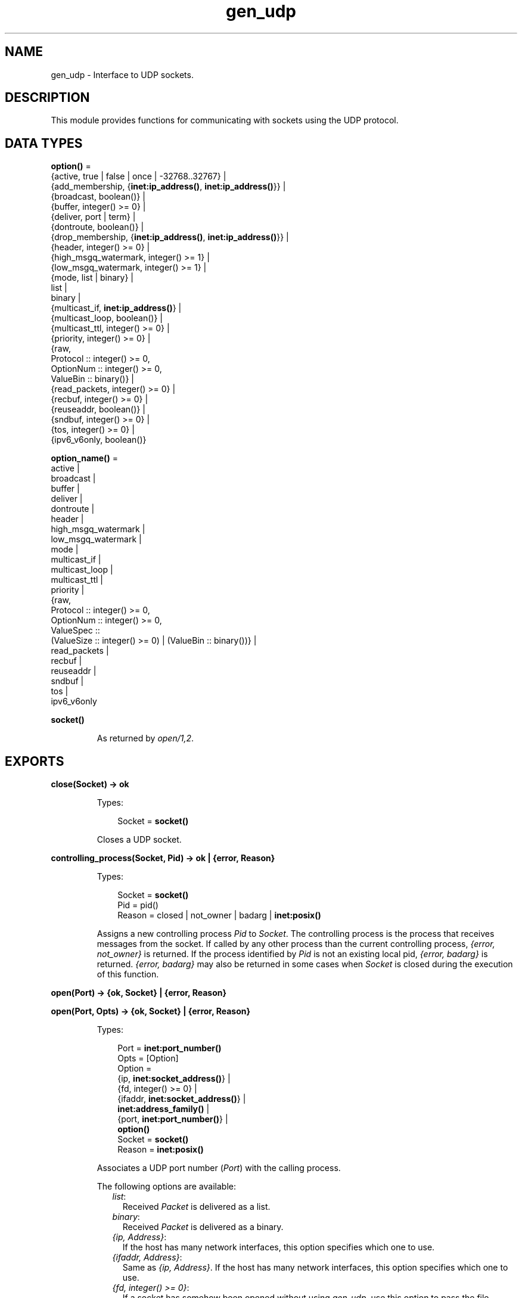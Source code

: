 .TH gen_udp 3 "kernel 5.3" "Ericsson AB" "Erlang Module Definition"
.SH NAME
gen_udp \- Interface to UDP sockets.
.SH DESCRIPTION
.LP
This module provides functions for communicating with sockets using the UDP protocol\&.
.SH DATA TYPES
.nf

\fBoption()\fR\& = 
.br
    {active, true | false | once | -32768\&.\&.32767} |
.br
    {add_membership, {\fBinet:ip_address()\fR\&, \fBinet:ip_address()\fR\&}} |
.br
    {broadcast, boolean()} |
.br
    {buffer, integer() >= 0} |
.br
    {deliver, port | term} |
.br
    {dontroute, boolean()} |
.br
    {drop_membership, {\fBinet:ip_address()\fR\&, \fBinet:ip_address()\fR\&}} |
.br
    {header, integer() >= 0} |
.br
    {high_msgq_watermark, integer() >= 1} |
.br
    {low_msgq_watermark, integer() >= 1} |
.br
    {mode, list | binary} |
.br
    list |
.br
    binary |
.br
    {multicast_if, \fBinet:ip_address()\fR\&} |
.br
    {multicast_loop, boolean()} |
.br
    {multicast_ttl, integer() >= 0} |
.br
    {priority, integer() >= 0} |
.br
    {raw,
.br
     Protocol :: integer() >= 0,
.br
     OptionNum :: integer() >= 0,
.br
     ValueBin :: binary()} |
.br
    {read_packets, integer() >= 0} |
.br
    {recbuf, integer() >= 0} |
.br
    {reuseaddr, boolean()} |
.br
    {sndbuf, integer() >= 0} |
.br
    {tos, integer() >= 0} |
.br
    {ipv6_v6only, boolean()}
.br
.fi
.nf

\fBoption_name()\fR\& = 
.br
    active |
.br
    broadcast |
.br
    buffer |
.br
    deliver |
.br
    dontroute |
.br
    header |
.br
    high_msgq_watermark |
.br
    low_msgq_watermark |
.br
    mode |
.br
    multicast_if |
.br
    multicast_loop |
.br
    multicast_ttl |
.br
    priority |
.br
    {raw,
.br
     Protocol :: integer() >= 0,
.br
     OptionNum :: integer() >= 0,
.br
     ValueSpec ::
.br
         (ValueSize :: integer() >= 0) | (ValueBin :: binary())} |
.br
    read_packets |
.br
    recbuf |
.br
    reuseaddr |
.br
    sndbuf |
.br
    tos |
.br
    ipv6_v6only
.br
.fi
.nf

.B
socket()
.br
.fi
.RS
.LP
As returned by \fB\fIopen/1,2\fR\&\fR\&\&.
.RE
.SH EXPORTS
.LP
.nf

.B
close(Socket) -> ok
.br
.fi
.br
.RS
.LP
Types:

.RS 3
Socket = \fBsocket()\fR\&
.br
.RE
.RE
.RS
.LP
Closes a UDP socket\&.
.RE
.LP
.nf

.B
controlling_process(Socket, Pid) -> ok | {error, Reason}
.br
.fi
.br
.RS
.LP
Types:

.RS 3
Socket = \fBsocket()\fR\&
.br
Pid = pid()
.br
Reason = closed | not_owner | badarg | \fBinet:posix()\fR\&
.br
.RE
.RE
.RS
.LP
Assigns a new controlling process \fIPid\fR\& to \fISocket\fR\&\&. The controlling process is the process that receives messages from the socket\&. If called by any other process than the current controlling process, \fI{error, not_owner}\fR\& is returned\&. If the process identified by \fIPid\fR\& is not an existing local pid, \fI{error, badarg}\fR\& is returned\&. \fI{error, badarg}\fR\& may also be returned in some cases when \fISocket\fR\& is closed during the execution of this function\&.
.RE
.LP
.nf

.B
open(Port) -> {ok, Socket} | {error, Reason}
.br
.fi
.br
.nf

.B
open(Port, Opts) -> {ok, Socket} | {error, Reason}
.br
.fi
.br
.RS
.LP
Types:

.RS 3
Port = \fBinet:port_number()\fR\&
.br
Opts = [Option]
.br
Option = 
.br
    {ip, \fBinet:socket_address()\fR\&} |
.br
    {fd, integer() >= 0} |
.br
    {ifaddr, \fBinet:socket_address()\fR\&} |
.br
    \fBinet:address_family()\fR\& |
.br
    {port, \fBinet:port_number()\fR\&} |
.br
    \fBoption()\fR\&
.br
Socket = \fBsocket()\fR\&
.br
Reason = \fBinet:posix()\fR\&
.br
.RE
.RE
.RS
.LP
Associates a UDP port number (\fIPort\fR\&) with the calling process\&.
.LP
The following options are available:
.RS 2
.TP 2
.B
\fIlist\fR\&:
Received \fIPacket\fR\& is delivered as a list\&.
.TP 2
.B
\fIbinary\fR\&:
Received \fIPacket\fR\& is delivered as a binary\&.
.TP 2
.B
\fI{ip, Address}\fR\&:
If the host has many network interfaces, this option specifies which one to use\&.
.TP 2
.B
\fI{ifaddr, Address}\fR\&:
Same as \fI{ip, Address}\fR\&\&. If the host has many network interfaces, this option specifies which one to use\&.
.TP 2
.B
\fI{fd, integer() >= 0}\fR\&:
If a socket has somehow been opened without using \fIgen_udp\fR\&, use this option to pass the file descriptor for it\&. If \fIPort\fR\& is not set to \fI0\fR\& and/or \fI{ip, ip_address()}\fR\& is combined with this option, the \fIfd\fR\& is bound to the specified interface and port after it is being opened\&. If these options are not specified, it is assumed that the \fIfd\fR\& is already bound appropriately\&.
.TP 2
.B
\fIinet6\fR\&:
Sets up the socket for IPv6\&.
.TP 2
.B
\fIinet\fR\&:
Sets up the socket for IPv4\&.
.TP 2
.B
\fIlocal\fR\&:
Sets up a Unix Domain Socket\&. See \fB\fIinet:local_address()\fR\&\fR\& 
.TP 2
.B
\fI{udp_module, module()}\fR\&:
Overrides which callback module is used\&. Defaults to \fIinet_udp\fR\& for IPv4 and \fIinet6_udp\fR\& for IPv6\&.
.TP 2
.B
\fI{multicast_if, Address}\fR\&:
Sets the local device for a multicast socket\&.
.TP 2
.B
\fI{multicast_loop, true | false}\fR\&:
When \fItrue\fR\&, sent multicast packets are looped back to the local sockets\&.
.TP 2
.B
\fI{multicast_ttl, Integer}\fR\&:
Option \fImulticast_ttl\fR\& changes the time-to-live (TTL) for outgoing multicast datagrams to control the scope of the multicasts\&.
.RS 2
.LP
Datagrams with a TTL of 1 are not forwarded beyond the local network\&. Defaults to \fI1\fR\&\&.
.RE
.TP 2
.B
\fI{add_membership, {MultiAddress, InterfaceAddress}}\fR\&:
Joins a multicast group\&.
.TP 2
.B
\fI{drop_membership, {MultiAddress, InterfaceAddress}}\fR\&:
Leaves a multicast group\&.
.TP 2
.B
\fIOpt\fR\&:
See \fB\fIinet:setopts/2\fR\&\fR\&\&.
.RE
.LP
The returned socket \fISocket\fR\& is used to send packets from this port with \fB\fIsend/4\fR\&\fR\&\&. When UDP packets arrive at the opened port, if the socket is in an active mode, the packets are delivered as messages to the controlling process:
.LP
.nf

{udp, Socket, IP, InPortNo, Packet}
.fi
.LP
If the socket is not in an active mode, data can be retrieved through the \fB\fIrecv/2,3\fR\&\fR\& calls\&. Notice that arriving UDP packets that are longer than the receive buffer option specifies can be truncated without warning\&.
.LP
When a socket in \fI{active, N}\fR\& mode (see \fB\fIinet:setopts/2\fR\&\fR\& for details), transitions to passive (\fI{active, false}\fR\&) mode, the controlling process is notified by a message of the following form:
.LP
.nf

{udp_passive, Socket}
.fi
.LP
\fIIP\fR\& and \fIInPortNo\fR\& define the address from which \fIPacket\fR\& comes\&. \fIPacket\fR\& is a list of bytes if option \fIlist\fR\& is specified\&. \fIPacket\fR\& is a binary if option \fIbinary\fR\& is specified\&.
.LP
Default value for the receive buffer option is \fI{recbuf, 8192}\fR\&\&.
.LP
If \fIPort == 0\fR\&, the underlying OS assigns a free UDP port, use \fB\fIinet:port/1\fR\&\fR\& to retrieve it\&.
.RE
.LP
.nf

.B
recv(Socket, Length) ->
.B
        {ok, {Address, Port, Packet}} | {error, Reason}
.br
.fi
.br
.nf

.B
recv(Socket, Length, Timeout) ->
.B
        {ok, {Address, Port, Packet}} | {error, Reason}
.br
.fi
.br
.RS
.LP
Types:

.RS 3
Socket = \fBsocket()\fR\&
.br
Length = integer() >= 0
.br
Timeout = timeout()
.br
Address = \fBinet:ip_address()\fR\& | \fBinet:returned_non_ip_address()\fR\&
.br
Port = \fBinet:port_number()\fR\&
.br
Packet = string() | binary()
.br
Reason = not_owner | \fBinet:posix()\fR\&
.br
.RE
.RE
.RS
.LP
Receives a packet from a socket in passive mode\&. Optional parameter \fITimeout\fR\& specifies a time-out in milliseconds\&. Defaults to \fIinfinity\fR\&\&.
.RE
.LP
.nf

.B
send(Socket, Address, Port, Packet) -> ok | {error, Reason}
.br
.fi
.br
.RS
.LP
Types:

.RS 3
Socket = \fBsocket()\fR\&
.br
Address = \fBinet:socket_address()\fR\& | \fBinet:hostname()\fR\&
.br
Port = \fBinet:port_number()\fR\&
.br
Packet = iodata()
.br
Reason = not_owner | \fBinet:posix()\fR\&
.br
.RE
.RE
.RS
.LP
Sends a packet to the specified address and port\&. Argument \fIAddress\fR\& can be a hostname or a socket address\&.
.RE